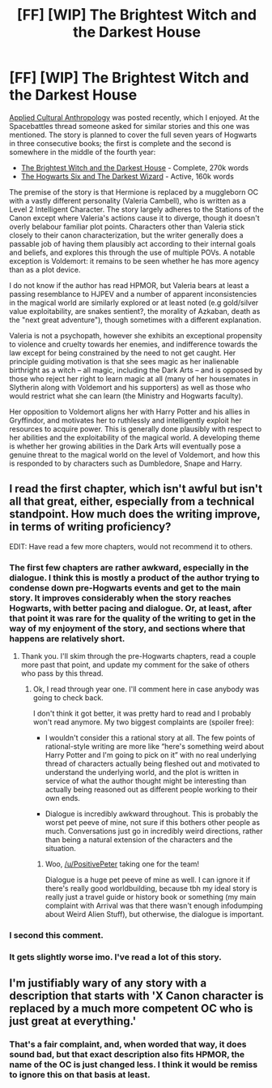 #+TITLE: [FF] [WIP] The Brightest Witch and the Darkest House

* [FF] [WIP] The Brightest Witch and the Darkest House
:PROPERTIES:
:Author: cretan_bull
:Score: 20
:DateUnix: 1505868990.0
:DateShort: 2017-Sep-20
:END:
[[https://www.reddit.com/r/rational/comments/6xcti4/applied_cultural_anthropology_chapter_19_a_harry/][Applied Cultural Anthropology]] was posted recently, which I enjoyed. At the Spacebattles thread someone asked for similar stories and this one was mentioned. The story is planned to cover the full seven years of Hogwarts in three consecutive books; the first is complete and the second is somewhere in the middle of the fourth year:

- [[https://www.fanfiction.net/s/11280068/1/The-Brightest-Witch-and-the-Darkest-House][The Brightest Witch and the Darkest House]] - Complete, 270k words
- [[https://www.fanfiction.net/s/11677935/1/The-Hogwarts-Six-and-The-Darkest-Wizard][The Hogwarts Six and The Darkest Wizard]] - Active, 160k words

The premise of the story is that Hermione is replaced by a muggleborn OC with a vastly different personality (Valeria Cambell), who is written as a Level 2 Intelligent Character. The story largely adheres to the Stations of the Canon except where Valeria's actions cause it to diverge, though it doesn't overly belabour familiar plot points. Characters other than Valeria stick closely to their canon characterization, but the writer generally does a passable job of having them plausibly act according to their internal goals and beliefs, and explores this through the use of multiple POVs. A notable exception is Voldemort: it remains to be seen whether he has more agency than as a plot device.

I do not know if the author has read HPMOR, but Valeria bears at least a passing resemblance to HJPEV and a number of apparent inconsistencies in the magical world are similarly explored or at least noted (e.g gold/silver value exploitability, are snakes sentient?, the morality of Azkaban, death as the "next great adventure"), though sometimes with a different explanation.

Valeria is not a psychopath, however she exhibits an exceptional propensity to violence and cruelty towards her enemies, and indifference towards the law except for being constrained by the need to not get caught. Her principle guiding motivation is that she sees magic as her inalienable birthright as a witch -- all magic, including the Dark Arts -- and is opposed by those who reject her right to learn magic at all (many of her housemates in Slytherin along with Voldemort and his supporters) as well as those who would restrict what she can learn (the Ministry and Hogwarts faculty).

Her opposition to Voldemort aligns her with Harry Potter and his allies in Gryffindor, and motivates her to ruthlessly and intelligently exploit her resources to acquire power. This is generally done plausibly with respect to her abilities and the exploitability of the magical world. A developing theme is whether her growing abilities in the Dark Arts will eventually pose a genuine threat to the magical world on the level of Voldemort, and how this is responded to by characters such as Dumbledore, Snape and Harry.


** I read the first chapter, which isn't awful but isn't all that great, either, especially from a technical standpoint. How much does the writing improve, in terms of writing proficiency?

EDIT: Have read a few more chapters, would not recommend it to others.
:PROPERTIES:
:Author: callmesalticidae
:Score: 8
:DateUnix: 1505941822.0
:DateShort: 2017-Sep-21
:END:

*** The first few chapters are rather awkward, especially in the dialogue. I think this is mostly a product of the author trying to condense down pre-Hogwarts events and get to the main story. It improves considerably when the story reaches Hogwarts, with better pacing and dialogue. Or, at least, after that point it was rare for the quality of the writing to get in the way of my enjoyment of the story, and sections where that happens are relatively short.
:PROPERTIES:
:Author: cretan_bull
:Score: 6
:DateUnix: 1505952063.0
:DateShort: 2017-Sep-21
:END:

**** Thank you. I'll skim through the pre-Hogwarts chapters, read a couple more past that point, and update my comment for the sake of others who pass by this thread.
:PROPERTIES:
:Author: callmesalticidae
:Score: 8
:DateUnix: 1505956762.0
:DateShort: 2017-Sep-21
:END:

***** Ok, I read through year one. I'll comment here in case anybody was going to check back.

I don't think it got better, it was pretty hard to read and I probably won't read anymore. My two biggest complaints are (spoiler free):

- I wouldn't consider this a rational story at all. The few points of rational-style writing are more like “here's something weird about Harry Potter and I'm going to pick on it” with no real underlying thread of characters actually being fleshed out and motivated to understand the underlying world, and the plot is written in service of what the author thought might be interesting than actually being reasoned out as different people working to their own ends.

- Dialogue is incredibly awkward throughout. This is probably the worst pet peeve of mine, not sure if this bothers other people as much. Conversations just go in incredibly weird directions, rather than being a natural extension of the characters and the situation.
:PROPERTIES:
:Author: PositivePeter
:Score: 5
:DateUnix: 1506292672.0
:DateShort: 2017-Sep-25
:END:

****** Woo, [[/u/PositivePeter]] taking one for the team!

Dialogue is a huge pet peeve of mine as well. I can ignore it if there's really good worldbuilding, because tbh my ideal story is really just a travel guide or history book or something (my main complaint with Arrival was that there wasn't enough infodumping about Weird Alien Stuff), but otherwise, the dialogue is important.
:PROPERTIES:
:Author: callmesalticidae
:Score: 3
:DateUnix: 1506292874.0
:DateShort: 2017-Sep-25
:END:


*** I second this comment.
:PROPERTIES:
:Author: Kishoto
:Score: 4
:DateUnix: 1505945081.0
:DateShort: 2017-Sep-21
:END:


*** It gets slightly worse imo. I've read a lot of this story.
:PROPERTIES:
:Author: entropizer
:Score: 2
:DateUnix: 1506099006.0
:DateShort: 2017-Sep-22
:END:


** I'm justifiably wary of any story with a description that starts with 'X Canon character is replaced by a much more competent OC who is just great at everything.'
:PROPERTIES:
:Author: JackStargazer
:Score: 6
:DateUnix: 1506004875.0
:DateShort: 2017-Sep-21
:END:

*** That's a fair complaint, and, when worded that way, it does sound bad, but that exact description also fits HPMOR, the name of the OC is just changed less. I think it would be remiss to ignore this on that basis at least.
:PROPERTIES:
:Author: rty275
:Score: 9
:DateUnix: 1506018735.0
:DateShort: 2017-Sep-21
:END:
